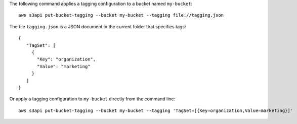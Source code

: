 The following command applies a tagging configuration to a bucket named ``my-bucket``::

  aws s3api put-bucket-tagging --bucket my-bucket --tagging file://tagging.json

The file ``tagging.json`` is a JSON document in the current folder that specifies tags::

  {
     "TagSet": [
       {
         "Key": "organization",
         "Value": "marketing"
       }
     ]
  }

Or apply a tagging configuration to ``my-bucket`` directly from the command line::

  aws s3api put-bucket-tagging --bucket my-bucket --tagging 'TagSet=[{Key=organization,Value=marketing}]'

